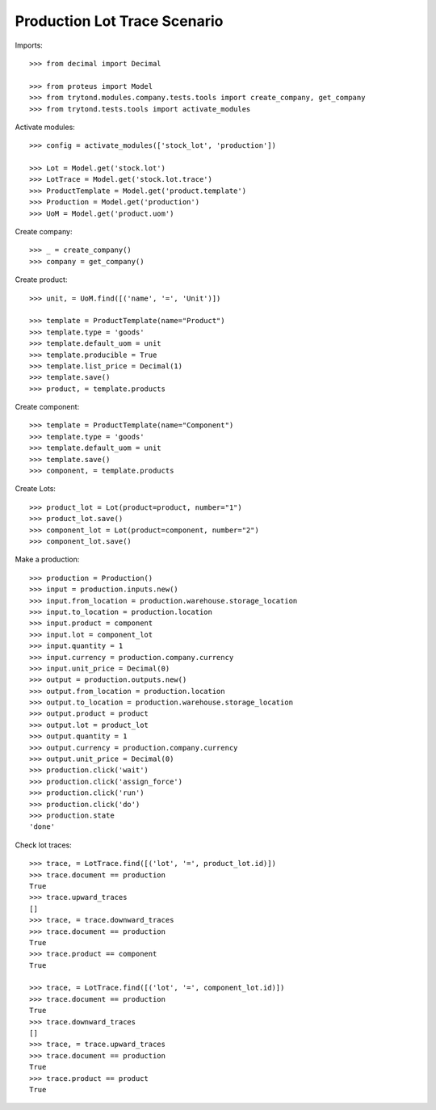 =============================
Production Lot Trace Scenario
=============================

Imports::

    >>> from decimal import Decimal

    >>> from proteus import Model
    >>> from trytond.modules.company.tests.tools import create_company, get_company
    >>> from trytond.tests.tools import activate_modules

Activate modules::

    >>> config = activate_modules(['stock_lot', 'production'])

    >>> Lot = Model.get('stock.lot')
    >>> LotTrace = Model.get('stock.lot.trace')
    >>> ProductTemplate = Model.get('product.template')
    >>> Production = Model.get('production')
    >>> UoM = Model.get('product.uom')

Create company::

    >>> _ = create_company()
    >>> company = get_company()

Create product::

    >>> unit, = UoM.find([('name', '=', 'Unit')])

    >>> template = ProductTemplate(name="Product")
    >>> template.type = 'goods'
    >>> template.default_uom = unit
    >>> template.producible = True
    >>> template.list_price = Decimal(1)
    >>> template.save()
    >>> product, = template.products

Create component::

    >>> template = ProductTemplate(name="Component")
    >>> template.type = 'goods'
    >>> template.default_uom = unit
    >>> template.save()
    >>> component, = template.products

Create Lots::

    >>> product_lot = Lot(product=product, number="1")
    >>> product_lot.save()
    >>> component_lot = Lot(product=component, number="2")
    >>> component_lot.save()

Make a production::

    >>> production = Production()
    >>> input = production.inputs.new()
    >>> input.from_location = production.warehouse.storage_location
    >>> input.to_location = production.location
    >>> input.product = component
    >>> input.lot = component_lot
    >>> input.quantity = 1
    >>> input.currency = production.company.currency
    >>> input.unit_price = Decimal(0)
    >>> output = production.outputs.new()
    >>> output.from_location = production.location
    >>> output.to_location = production.warehouse.storage_location
    >>> output.product = product
    >>> output.lot = product_lot
    >>> output.quantity = 1
    >>> output.currency = production.company.currency
    >>> output.unit_price = Decimal(0)
    >>> production.click('wait')
    >>> production.click('assign_force')
    >>> production.click('run')
    >>> production.click('do')
    >>> production.state
    'done'


Check lot traces::

    >>> trace, = LotTrace.find([('lot', '=', product_lot.id)])
    >>> trace.document == production
    True
    >>> trace.upward_traces
    []
    >>> trace, = trace.downward_traces
    >>> trace.document == production
    True
    >>> trace.product == component
    True

    >>> trace, = LotTrace.find([('lot', '=', component_lot.id)])
    >>> trace.document == production
    True
    >>> trace.downward_traces
    []
    >>> trace, = trace.upward_traces
    >>> trace.document == production
    True
    >>> trace.product == product
    True
